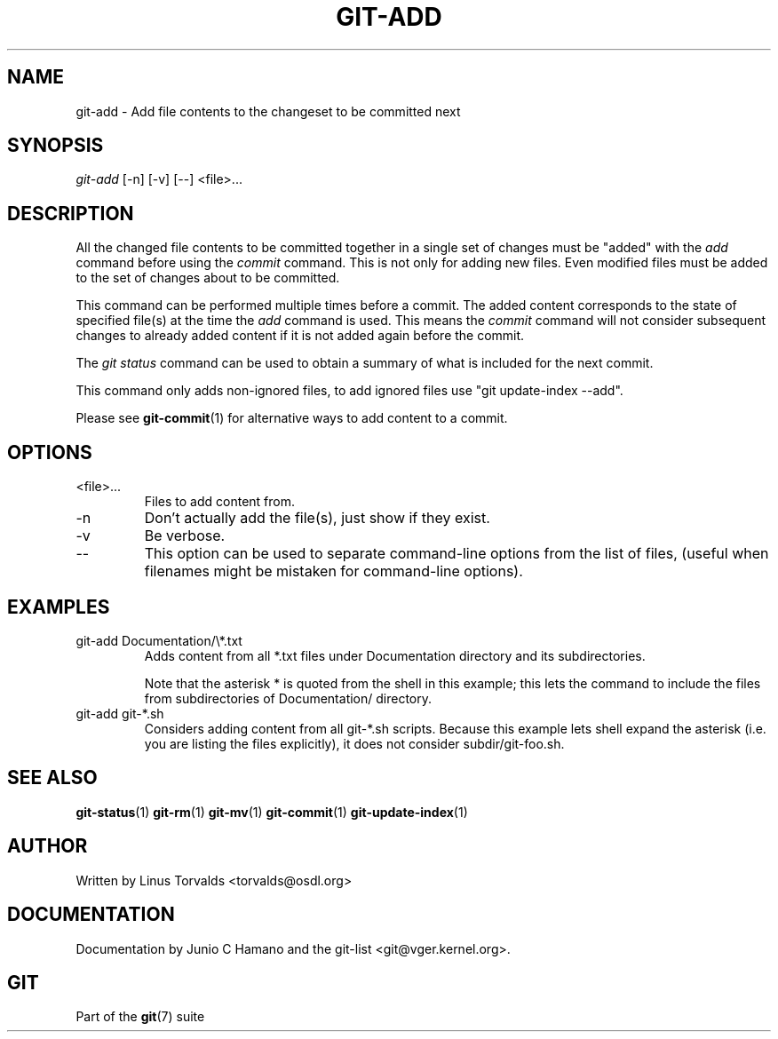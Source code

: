 .\" ** You probably do not want to edit this file directly **
.\" It was generated using the DocBook XSL Stylesheets (version 1.69.1).
.\" Instead of manually editing it, you probably should edit the DocBook XML
.\" source for it and then use the DocBook XSL Stylesheets to regenerate it.
.TH "GIT\-ADD" "1" "12/13/2006" "" ""
.\" disable hyphenation
.nh
.\" disable justification (adjust text to left margin only)
.ad l
.SH "NAME"
git\-add \- Add file contents to the changeset to be committed next
.SH "SYNOPSIS"
\fIgit\-add\fR [\-n] [\-v] [\-\-] <file>\&...
.SH "DESCRIPTION"
All the changed file contents to be committed together in a single set of changes must be "added" with the \fIadd\fR command before using the \fIcommit\fR command. This is not only for adding new files. Even modified files must be added to the set of changes about to be committed.

This command can be performed multiple times before a commit. The added content corresponds to the state of specified file(s) at the time the \fIadd\fR command is used. This means the \fIcommit\fR command will not consider subsequent changes to already added content if it is not added again before the commit.

The \fIgit status\fR command can be used to obtain a summary of what is included for the next commit.

This command only adds non\-ignored files, to add ignored files use "git update\-index \-\-add".

Please see \fBgit\-commit\fR(1) for alternative ways to add content to a commit.
.SH "OPTIONS"
.TP
<file>\&...
Files to add content from.
.TP
\-n
Don't actually add the file(s), just show if they exist.
.TP
\-v
Be verbose.
.TP
\-\-
This option can be used to separate command\-line options from the list of files, (useful when filenames might be mistaken for command\-line options).
.SH "EXAMPLES"
.TP
git\-add Documentation/\\*.txt
Adds content from all *.txt files under Documentation directory and its subdirectories.

Note that the asterisk * is quoted from the shell in this example; this lets the command to include the files from subdirectories of Documentation/ directory.
.TP
git\-add git\-*.sh
Considers adding content from all git\-*.sh scripts. Because this example lets shell expand the asterisk (i.e. you are listing the files explicitly), it does not consider subdir/git\-foo.sh.
.SH "SEE ALSO"
\fBgit\-status\fR(1) \fBgit\-rm\fR(1) \fBgit\-mv\fR(1) \fBgit\-commit\fR(1) \fBgit\-update\-index\fR(1)
.SH "AUTHOR"
Written by Linus Torvalds <torvalds@osdl.org>
.SH "DOCUMENTATION"
Documentation by Junio C Hamano and the git\-list <git@vger.kernel.org>.
.SH "GIT"
Part of the \fBgit\fR(7) suite

